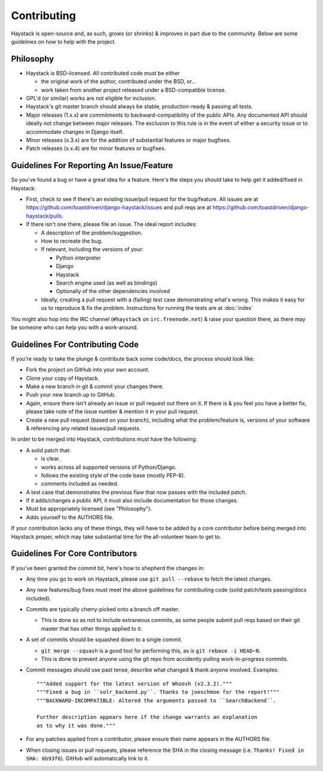 ============
Contributing
============

Haystack is open-source and, as such, grows (or shrinks) & improves in part
due to the community. Below are some guidelines on how to help with the project.


Philosophy
==========

* Haystack is BSD-licensed. All contributed code must be either

  * the original work of the author, contributed under the BSD, or...
  * work taken from another project released under a BSD-compatible license.

* GPL'd (or similar) works are not eligible for inclusion.
* Haystack's git master branch should always be stable, production-ready &
  passing all tests.
* Major releases (1.x.x) are commitments to backward-compatibility of the public APIs.
  Any documented API should ideally not change between major releases.
  The exclusion to this rule is in the event of either a security issue
  or to accommodate changes in Django itself.
* Minor releases (x.3.x) are for the addition of substantial features or major
  bugfixes.
* Patch releases (x.x.4) are for minor features or bugfixes.


Guidelines For Reporting An Issue/Feature
=========================================

So you've found a bug or have a great idea for a feature. Here's the steps you
should take to help get it added/fixed in Haystack:

* First, check to see if there's an existing issue/pull request for the
  bug/feature. All issues are at https://github.com/toastdriven/django-haystack/issues
  and pull reqs are at https://github.com/toastdriven/django-haystack/pulls.
* If there isn't one there, please file an issue. The ideal report includes:

  * A description of the problem/suggestion.
  * How to recreate the bug.
  * If relevant, including the versions of your:

    * Python interpreter
    * Django
    * Haystack
    * Search engine used (as well as bindings)
    * Optionally of the other dependencies involved

  * Ideally, creating a pull request with a (failing) test case demonstrating
    what's wrong. This makes it easy for us to reproduce & fix the problem.
    Instructions for running the tests are at :doc:`index`

You might also hop into the IRC channel (``#haystack`` on ``irc.freenode.net``)
& raise your question there, as there may be someone who can help you with a
work-around.


Guidelines For Contributing Code
================================

If you're ready to take the plunge & contribute back some code/docs, the
process should look like:

* Fork the project on GitHub into your own account.
* Clone your copy of Haystack.
* Make a new branch in git & commit your changes there.
* Push your new branch up to GitHub.
* Again, ensure there isn't already an issue or pull request out there on it.
  If there is & you feel you have a better fix, please take note of the issue
  number & mention it in your pull request.
* Create a new pull request (based on your branch), including what the
  problem/feature is, versions of your software & referencing any related
  issues/pull requests.

In order to be merged into Haystack, contributions must have the following:

* A solid patch that:

  * is clear.
  * works across all supported versions of Python/Django.
  * follows the existing style of the code base (mostly PEP-8).
  * comments included as needed.

* A test case that demonstrates the previous flaw that now passes
  with the included patch.
* If it adds/changes a public API, it must also include documentation
  for those changes.
* Must be appropriately licensed (see "Philosophy").
* Adds yourself to the AUTHORS file.

If your contribution lacks any of these things, they will have to be added
by a core contributor before being merged into Haystack proper, which may take
substantial time for the all-volunteer team to get to.


Guidelines For Core Contributors
================================

If you've been granted the commit bit, here's how to shepherd the changes in:

* Any time you go to work on Haystack, please use ``git pull --rebase`` to fetch
  the latest changes.
* Any new features/bug fixes must meet the above guidelines for contributing
  code (solid patch/tests passing/docs included).
* Commits are typically cherry-picked onto a branch off master.

  * This is done so as not to include extraneous commits, as some people submit
    pull reqs based on their git master that has other things applied to it.

* A set of commits should be squashed down to a single commit.

  * ``git merge --squash`` is a good tool for performing this, as is
    ``git rebase -i HEAD~N``.
  * This is done to prevent anyone using the git repo from accidently pulling
    work-in-progress commits.

* Commit messages should use past tense, describe what changed & thank anyone
  involved. Examples::

    """Added support for the latest version of Whoosh (v2.3.2)."""
    """Fixed a bug in ``solr_backend.py``. Thanks to joeschmoe for the report!"""
    """BACKWARD-INCOMPATIBLE: Altered the arguments passed to ``SearchBackend``.

    Further description appears here if the change warrants an explanation
    as to why it was done."""

* For any patches applied from a contributor, please ensure their name appears
  in the AUTHORS file.
* When closing issues or pull requests, please reference the SHA in the closing
  message (i.e. ``Thanks! Fixed in SHA: 6b93f6``). GitHub will automatically
  link to it.
